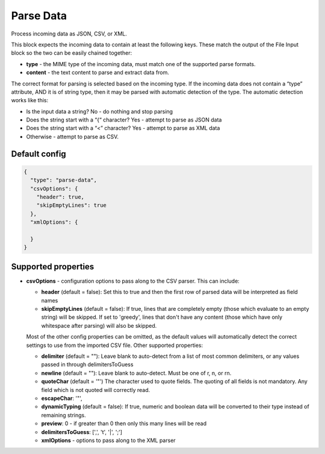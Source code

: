 Parse Data
==========

Process incoming data as JSON, CSV, or XML.

This block expects the incoming data to contain at least the following keys. These match the output of the File Input block so the two can be easily chained together:

- **type**  - the MIME type of the incoming data, must match one of the supported parse formats.
- **content** - the text content to parse and extract data from.

The correct format for parsing is selected based on the incoming type. If the incoming data does not contain a “type” attribute, AND it is of string type, then it may be parsed with automatic detection of the type. The automatic detection works like this:

- Is the input data a string? No - do nothing and stop parsing
- Does the string start with a “{“ character? Yes - attempt to parse as JSON data
- Does the string start with a “<” character? Yes - attempt to parse as XML data
- Otherwise - attempt to parse as CSV.

Default config
--------------

.. code-block:: json

    {
      "type": "parse-data",
      "csvOptions": {
        "header": true,
        "skipEmptyLines": true
      },
      "xmlOptions": {

      }
    }

Supported properties
--------------------

- **csvOptions** - configuration options to pass along to the CSV parser. This can include:

  - **header** (default = false): Set this to true and then the first row of parsed data will be interpreted as field names
  - **skipEmptyLines** (default = false): If true, lines that are completely empty (those which evaluate to an empty string) will be skipped. If set to 'greedy', lines that don't have any content (those which have only whitespace after parsing) will also be skipped.

  Most of the other config properties can be omitted, as the default values will automatically detect the correct settings to use from the imported CSV file. Other supported properties:

  - **delimiter** (default = ""): Leave blank to auto-detect from a list of most common delimiters, or any values passed in through delimitersToGuess
  - **newline** (default = ""): Leave blank to auto-detect. Must be one of \r, \n, or \r\n.
  - **quoteChar** (default = '"')  The character used to quote fields. The quoting of all fields is not mandatory. Any field which is not quoted will correctly read.
  - **escapeChar**: '"',
  - **dynamicTyping** (default = false): If true, numeric and boolean data will be converted to their type instead of remaining strings.
  - **preview**: 0 - if greater than 0 then only this many lines will be read
  - **delimitersToGuess**: [',', '\t', '|', ';']
  - **xmlOptions** - options to pass along to the XML parser

